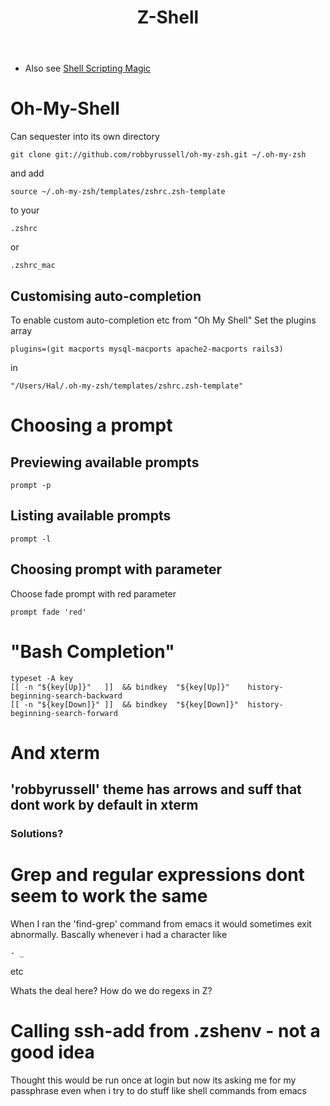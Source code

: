 #+TITLE: Z-Shell
 - Also see [[file:Shell%20Scripting%20Magic.org][Shell Scripting Magic]]

* Oh-My-Shell
Can sequester into its own directory
: git clone git://github.com/robbyrussell/oh-my-zsh.git ~/.oh-my-zsh
and add
: source ~/.oh-my-zsh/templates/zshrc.zsh-template
to your 
: .zshrc 
or 
: .zshrc_mac
** Customising auto-completion
To enable custom auto-completion etc from "Oh My Shell"
Set the plugins array  
: plugins=(git macports mysql-macports apache2-macports rails3)
in
: "/Users/Hal/.oh-my-zsh/templates/zshrc.zsh-template"

* Choosing a prompt
** Previewing available prompts
: prompt -p
** Listing available prompts
: prompt -l
** Choosing prompt with parameter
Choose fade prompt with red parameter
: prompt fade 'red'

* "Bash Completion"
: typeset -A key
: [[ -n "${key[Up]}"   ]]  && bindkey  "${key[Up]}"    history-beginning-search-backward
: [[ -n "${key[Down]}" ]]  && bindkey  "${key[Down]}"  history-beginning-search-forward

* And xterm
** 'robbyrussell' theme has arrows and suff that dont work by default in xterm
*** Solutions?
* Grep and regular expressions dont seem to work the same
When I ran the 'find-grep' command from emacs it would sometimes exit abnormally.
Bascally whenever i had a character like 
: - _
etc

Whats the deal here? How do we do regexs in Z?

* Calling ssh-add from .zshenv - not a good idea
Thought this would be run once at login but now its asking me for my passphrase even when i try to do stuff like shell commands from emacs
